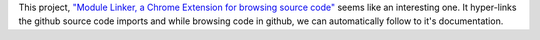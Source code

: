 .. title: Trying Module Linker
.. slug: trying-module-linker
.. date: 2017-07-04 09:26:32 UTC-07:00
.. tags: chrome-extension
.. category: software
.. link:
.. description:
.. type: text

This project, `"Module Linker, a Chrome Extension for browsing source code"`_ seems like an interesting one.
It hyper-links the github source code imports and while browsing code in github, we can automatically follow to it's
documentation.

.. _"Module Linker, a Chrome Extension for browsing source code": http://fiatjaf.alhur.es/module-linker/#/python

